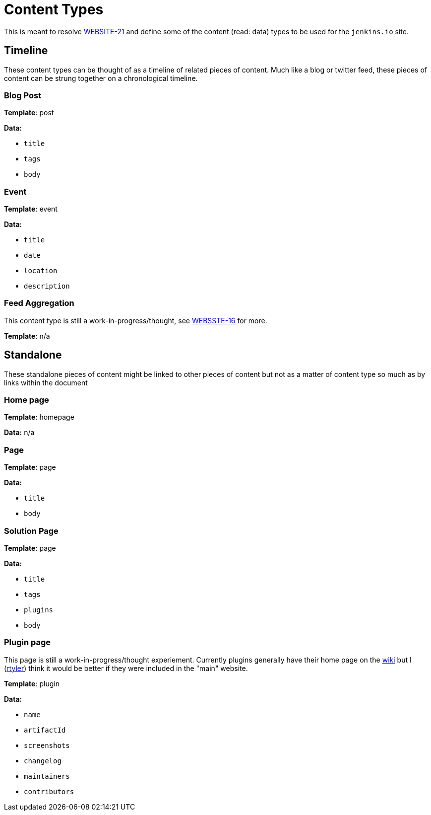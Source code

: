 = Content Types

This is meant to resolve
link:https://issues.jenkins-ci.org/browse/WEBSITE-21[WEBSITE-21] and define
some of the content (read: data) types to be used for the `jenkins.io` site.


== Timeline

These content types can be thought of as a timeline of related pieces of
content. Much like a blog or twitter feed, these pieces of content can be
strung together on a chronological timeline.


=== Blog Post

**Template**: post

**Data:**

* `title`
* `tags`
* `body`

=== Event

**Template**: event

**Data:**

* `title`
* `date`
* `location`
* `description`

=== Feed Aggregation

This content type is still a work-in-progress/thought, see
link:https://issues.jenkins-ci.org/browse/WEBSITE-16[WEBSSTE-16] for more.

**Template**: n/a


== Standalone

These standalone pieces of content might be linked to other pieces of content
but not as a matter of content type so much as by links within the document


=== Home page

**Template**: homepage

**Data:** n/a

=== Page

**Template**: page

**Data:**

* `title`
* `body`

=== Solution Page

**Template**: page

**Data:**

* `title`
* `tags`
* `plugins`
* `body`



=== Plugin page

This page is still a work-in-progress/thought experiement. Currently plugins
generally have their home page on the link:https://wiki.jenkins-ci.org[wiki]
but I (link:https://github.com/rtyler[rtyler]) think it would be better if they
were included in the "main" website.

**Template**: plugin

**Data:**

* `name`
* `artifactId`
* `screenshots`
* `changelog`
* `maintainers`
* `contributors`
